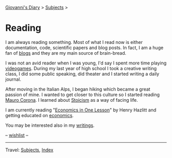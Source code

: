 #+startup: content indent

[[file:../index.org][Giovanni's Diary]] > [[file:../subjects.org][Subjects]] >

* Reading
#+INDEX: Giovanni's Diary!Reading

I am always reading something. Most of what I read now is either
documentation, code, scientific papers and blog posts.  In fact, I am
a huge fan of [[file:blogs.org][blogs]] and they are my main source of brain-bread.

I was not an avid reader when I was young, I'd say I spent more time
playing [[file:../stash/videogames/videogames.org][videogames]].  During my last year of high school I took a
creative writing class, I did some public speaking, did theater and I
started writing a daily journal.

After moving in the Italian Alps, I began hiking which became a great
passion of mine. I wanted to get closer to this culture so I started
reading [[file:mauro-corona/mauro-corona.org][Mauro Corona]]. I learned about [[file:stoicism/stoicism.org][Stoicism]] as a way of facing
life.

I am currently reading "[[file:economics/henry-hazltt-economics-in-one-lesson.org][Economics in One Lesson]]" by Henry Hazlitt and
getting educated on [[file:economics/economics.org][economics]].

You may be interested also in my [[file:../writing/writing.org][writings]].

-- [[file:wishlist.org][wishlist]] --

-----

Travel: [[file:../subjects.html][Subjects]], [[file:../theindex.org][Index]] 
